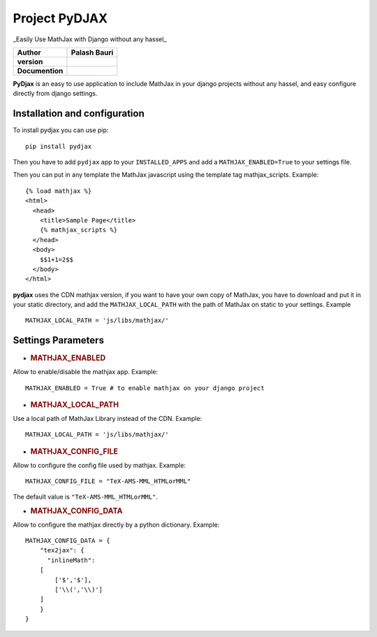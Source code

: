 Project PyDJAX
==============
_Easily Use MathJax with Django without any hassel_

+-------------------+----------------+
| Author            | Palash Bauri   |
+===================+================+
| **version**       | |image0|       |
+-------------------+----------------+
| **Documention**   | |image1|       |
+-------------------+----------------+


**PyDjax** is an easy to use application to include MathJax in your django
projects without any hassel, and easy configure directly from django
settings.

Installation and configuration
----------------------------------

To install pydjax you can use pip::

    pip install pydjax

Then you have to add ``pydjax`` app to your ``INSTALLED_APPS`` and add a
``MATHJAX_ENABLED=True`` to your settings file.

Then you can put in any template the MathJax javascript using the
template tag mathjax\_scripts. Example::

    {% load mathjax %}
    <html>
      <head>
        <title>Sample Page</title>
        {% mathjax_scripts %}
      </head>
      <body>
        $$1+1=2$$
      </body>
    </html>

**pydjax** uses the CDN mathjax version, if you want to have your own copy
of MathJax, you have to download and put it in your static directory,
and add the ``MATHJAX_LOCAL_PATH`` with the path of MathJax on static to
your settings. Example
::

  MATHJAX_LOCAL_PATH = 'js/libs/mathjax/'

Settings Parameters
---------------------

-  .. rubric:: MATHJAX\_ENABLED
      :name: mathjax_enabled

Allow to enable/disable the mathjax app. Example:

::

    MATHJAX_ENABLED = True # to enable mathjax on your django project

-  .. rubric:: MATHJAX\_LOCAL\_PATH
      :name: mathjax_local_path

Use a local path of MathJax Library instead of the CDN. Example:

::

    MATHJAX_LOCAL_PATH = 'js/libs/mathjax/'

-  .. rubric:: MATHJAX\_CONFIG\_FILE
      :name: mathjax_config_file

Allow to configure the config file used by mathjax. Example:

::

    MATHJAX_CONFIG_FILE = "TeX-AMS-MML_HTMLorMML"

The default value is ``"TeX-AMS-MML_HTMLorMML"``.

-  .. rubric:: MATHJAX\_CONFIG\_DATA
      :name: mathjax_config_data

Allow to configure the mathjax directly by a python dictionary.
Example:

::

    MATHJAX_CONFIG_DATA = {
        "tex2jax": {
          "inlineMath":
        [
            ['$','$'],
            ['\\(','\\)']
        ]
        }
    }

.. |image0| image:: https://img.shields.io/badge/version-0.1-red.svg
.. |image1| image:: https://img.shields.io/badge/doc-0.1-orange.svg
    
